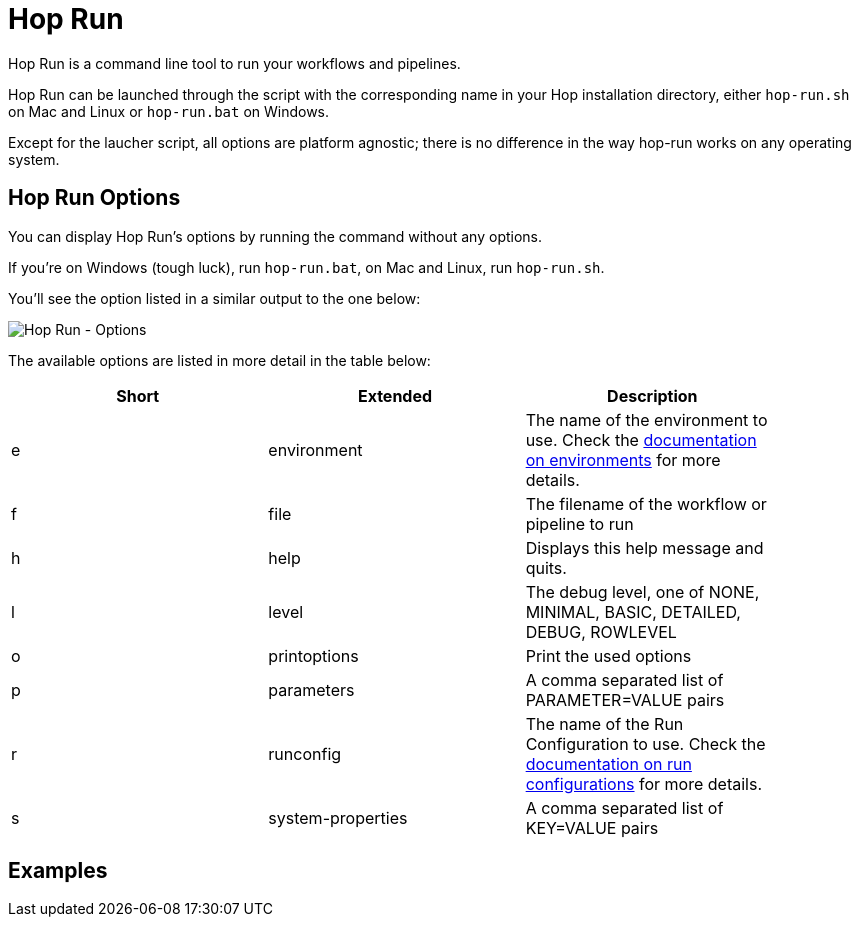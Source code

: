 ////
Licensed to the Apache Software Foundation (ASF) under one
or more contributor license agreements.  See the NOTICE file
distributed with this work for additional information
regarding copyright ownership.  The ASF licenses this file
to you under the Apache License, Version 2.0 (the
"License"); you may not use this file except in compliance
with the License.  You may obtain a copy of the License at
  http://www.apache.org/licenses/LICENSE-2.0
Unless required by applicable law or agreed to in writing,
software distributed under the License is distributed on an
"AS IS" BASIS, WITHOUT WARRANTIES OR CONDITIONS OF ANY
KIND, either express or implied.  See the License for the
specific language governing permissions and limitations
under the License.
////
[[HopRun]]
:imagesdir: ../assets/images
:description: Hop Run is a command line tool to run your workflows and pipelines. Hop Run can be launched through the script with the corresponding name in your Hop installation directory, either `hop-run.sh` on Mac and Linux or `hop-run.bat` on Windows. Except for the laucher script, all options are platform agnostic; there is no difference in the way hop-run works on any operating system.
= Hop Run

Hop Run is a command line tool to run your workflows and pipelines.

Hop Run can be launched through the script with the corresponding name in your Hop installation directory, either `hop-run.sh` on Mac and Linux or `hop-run.bat` on Windows.

Except for the laucher script, all options are platform agnostic; there is no difference in the way hop-run works on any operating system.


== Hop Run Options

You can display Hop Run's options by running the command without any options.

If you're on Windows (tough luck), run `hop-run.bat`, on Mac and Linux, run `hop-run.sh`.

You'll see the option listed in a similar output to the one below:

image::hop-run/hop-run-options.png[Hop Run - Options,align="left"]

The available options are listed in more detail in the table below:

[width="90%",options="header"]
|===
|Short|Extended|Description
|e|environment|The name of the environment to use.
Check the xref:projects/projects-environments.adoc[documentation on environments] for more details.
|f|file|The filename of the workflow or pipeline to run
|h|help|Displays this help message and quits.
|l|level|The debug level, one of NONE, MINIMAL, BASIC, DETAILED, DEBUG, ROWLEVEL
|o|printoptions|Print the used options
|p|parameters|A comma separated list of PARAMETER=VALUE pairs
|r|runconfig|The name of the Run Configuration to use.
Check the xref:pipeline/pipeline-run-configurations/pipeline-run-configurations.adoc[documentation on run configurations] for more details.
|s|system-properties|A comma separated list of KEY=VALUE pairs
|===

== Examples

